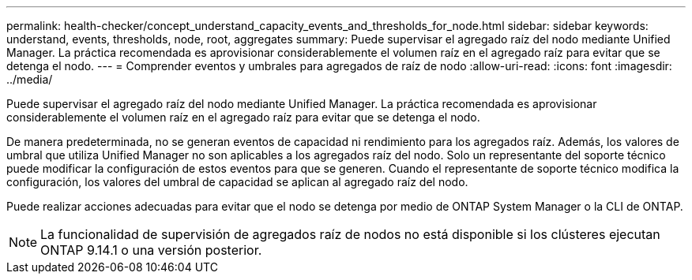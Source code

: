 ---
permalink: health-checker/concept_understand_capacity_events_and_thresholds_for_node.html 
sidebar: sidebar 
keywords: understand, events, thresholds, node, root, aggregates 
summary: Puede supervisar el agregado raíz del nodo mediante Unified Manager. La práctica recomendada es aprovisionar considerablemente el volumen raíz en el agregado raíz para evitar que se detenga el nodo. 
---
= Comprender eventos y umbrales para agregados de raíz de nodo
:allow-uri-read: 
:icons: font
:imagesdir: ../media/


[role="lead"]
Puede supervisar el agregado raíz del nodo mediante Unified Manager. La práctica recomendada es aprovisionar considerablemente el volumen raíz en el agregado raíz para evitar que se detenga el nodo.

De manera predeterminada, no se generan eventos de capacidad ni rendimiento para los agregados raíz. Además, los valores de umbral que utiliza Unified Manager no son aplicables a los agregados raíz del nodo. Solo un representante del soporte técnico puede modificar la configuración de estos eventos para que se generen. Cuando el representante de soporte técnico modifica la configuración, los valores del umbral de capacidad se aplican al agregado raíz del nodo.

Puede realizar acciones adecuadas para evitar que el nodo se detenga por medio de ONTAP System Manager o la CLI de ONTAP.


NOTE: La funcionalidad de supervisión de agregados raíz de nodos no está disponible si los clústeres ejecutan ONTAP 9.14.1 o una versión posterior.
